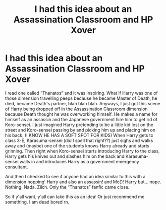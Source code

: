#+TITLE: I had this idea about an Assassination Classroom and HP Xover

* I had this idea about an Assassination Classroom and HP Xover
:PROPERTIES:
:Author: Cookie4Life_
:Score: 4
:DateUnix: 1599226631.0
:DateShort: 2020-Sep-04
:END:
I read one called “Thanatos” and it was inspiring. What if Harry was one of those dimension travelling peeps because he became Master of Death, he died, became Death's partner, blah blah blah. Anyways, I just got this scene of Harry being dropped off in the Assassination Classroom dimension because Death thought he was overworking himself. He makes a name for himself as an assassin and the Japanese government hire him to get rid of Koro-sensei. I just imagined Harry pretending to be a little kid lost on the street and Koro-sensei passing by and picking him up and placing him on his back. (I KNOW HE HAS A SOFT SPOT FOR KIDS) When Harry gets to class 3-E, Karasuma-sensei (did I spell that right??) just sighs and walks away and (maybe) one of the students knows Harry already and starts grinning. Then right when Koro-sensei starts introducing Harry to the class, Harry gets his knives out and slashes him on the back and Karasuma-sensei walls in and introduces Harry as a government emergency consultant.

And then I checked to see if anyone had an idea similar to this with a dimension hopping! Harry and also an assassin! and MoD! Harry but... nope. Nothing. Nada. Zilch. Only the “Thanatos” fanfic came close.

So if y'all want, y'all can take this as an idea! Or just recommend me something. I am dead bored rn.

